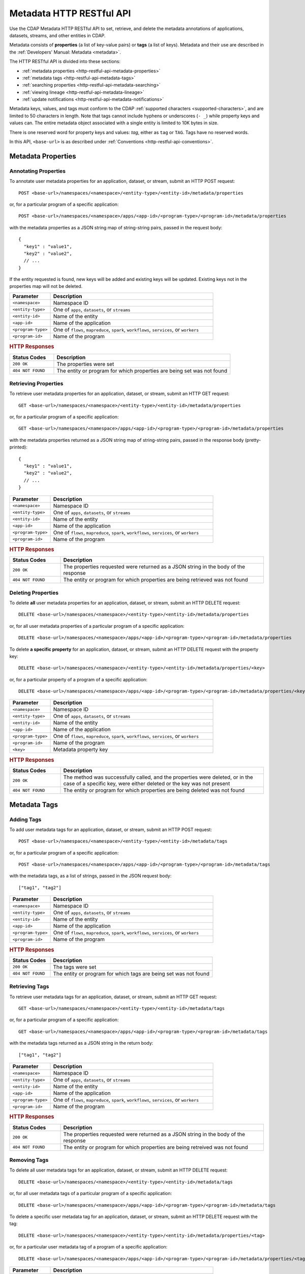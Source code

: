 .. meta::
    :author: Cask Data, Inc.
    :description: HTTP RESTful Interface to the Cask Data Application Platform
    :copyright: Copyright © 2015 Cask Data, Inc.

.. _http-restful-api-metadata:
.. _http-restful-api-v3-metadata:

=========================
Metadata HTTP RESTful API
=========================

.. highlight:: console

Use the CDAP Metadata HTTP RESTful API to set, retrieve, and delete the metadata annotations
of applications, datasets, streams, and other entities in CDAP.

Metadata consists of **properties** (a list of key-value pairs) or **tags** (a list of keys).
Metadata and their use are described in the :ref:`Developers' Manual: Metadata <metadata>`.

The HTTP RESTful API is divided into these sections:

- :ref:`metadata properties <http-restful-api-metadata-properties>`
- :ref:`metadata tags <http-restful-api-metadata-tags>`
- :ref:`searching properties <http-restful-api-metadata-searching>`
- :ref:`viewing lineage <http-restful-api-metadata-lineage>`
- :ref:`update notifications <http-restful-api-metadata-notifications>`

Metadata keys, values, and tags must conform to the CDAP :ref:`supported characters
<supported-characters>`, and are limited to 50 characters in length. Note that tags cannot
include hyphens or underscores (``- _``) while property keys and values can. The entire
metadata object associated with a single entity is limited to 10K bytes in size.

There is one reserved word for property keys and values: *tag*, either as ``tag`` or
``TAG``. Tags have no reserved words.

In this API, ``<base-url>`` is as described under :ref:`Conventions
<http-restful-api-conventions>`. 


.. _http-restful-api-metadata-properties:

Metadata Properties
===================

Annotating Properties
---------------------
To annotate user metadata properties for an application, dataset, or stream, submit an HTTP POST request::

  POST <base-url>/namespaces/<namespace>/<entity-type>/<entity-id>/metadata/properties
  
or, for a particular program of a specific application::

  POST <base-url>/namespaces/<namespace>/apps/<app-id>/<program-type>/<program-id>/metadata/properties

with the metadata properties as a JSON string map of string-string pairs, passed in the
request body::

  {
    "key1" : "value1",
    "key2" : "value2",
    // ...
  }
  
If the entity requested is found, new keys will be added and existing keys will be
updated. Existing keys not in the properties map will not be deleted.

.. list-table::
   :widths: 20 80
   :header-rows: 1

   * - Parameter
     - Description
   * - ``<namespace>``
     - Namespace ID
   * - ``<entity-type>``
     - One of ``apps``, ``datasets``, or ``streams``
   * - ``<entity-id>``
     - Name of the entity
   * - ``<app-id>``
     - Name of the application
   * - ``<program-type>``
     - One of ``flows``, ``mapreduce``, ``spark``, ``workflows``, ``services``, or ``workers``
   * - ``<program-id>``
     - Name of the program

.. rubric:: HTTP Responses

.. list-table::
   :widths: 20 80
   :header-rows: 1

   * - Status Codes
     - Description
   * - ``200 OK``
     - The properties were set
   * - ``404 NOT FOUND``
     - The entity or program for which properties are being set was not found
     

Retrieving Properties
---------------------
To retrieve user metadata properties for an application, dataset, or stream, submit an HTTP GET request::

  GET <base-url>/namespaces/<namespace>/<entity-type>/<entity-id>/metadata/properties
  
or, for a particular program of a specific application::

  GET <base-url>/namespaces/<namespace>/apps/<app-id>/<program-type>/<program-id>/metadata/properties

with the metadata properties returned as a JSON string map of string-string pairs, passed
in the response body (pretty-printed)::

  {
    "key1" : "value1",
    "key2" : "value2",
    // ...
  }

.. list-table::
   :widths: 20 80
   :header-rows: 1

   * - Parameter
     - Description
   * - ``<namespace>``
     - Namespace ID
   * - ``<entity-type>``
     - One of ``apps``, ``datasets``, or ``streams``
   * - ``<entity-id>``
     - Name of the entity
   * - ``<app-id>``
     - Name of the application
   * - ``<program-type>``
     - One of ``flows``, ``mapreduce``, ``spark``, ``workflows``, ``services``, or ``workers``
   * - ``<program-id>``
     - Name of the program

.. rubric:: HTTP Responses

.. list-table::
   :widths: 20 80
   :header-rows: 1

   * - Status Codes
     - Description
   * - ``200 OK``
     - The properties requested were returned as a JSON string in the body of the response
   * - ``404 NOT FOUND``
     - The entity or program for which properties are being retrieved was not found


Deleting Properties
-------------------
To delete **all** user metadata properties for an application, dataset, or stream, submit an
HTTP DELETE request::

  DELETE <base-url>/namespaces/<namespace>/<entity-type>/<entity-id>/metadata/properties
  
or, for all user metadata properties of a particular program of a specific application::

  DELETE <base-url>/namespaces/<namespace>/apps/<app-id>/<program-type>/<program-id>/metadata/properties

To delete **a specific property** for an application, dataset, or stream, submit
an HTTP DELETE request with the property key::

  DELETE <base-url>/namespaces/<namespace>/<entity-type>/<entity-id>/metadata/properties/<key>
  
or, for a particular property of a program of a specific application::

  DELETE <base-url>/namespaces/<namespace>/apps/<app-id>/<program-type>/<program-id>/metadata/properties/<key>

.. list-table::
   :widths: 20 80
   :header-rows: 1

   * - Parameter
     - Description
   * - ``<namespace>``
     - Namespace ID
   * - ``<entity-type>``
     - One of ``apps``, ``datasets``, or ``streams``
   * - ``<entity-id>``
     - Name of the entity
   * - ``<app-id>``
     - Name of the application
   * - ``<program-type>``
     - One of ``flows``, ``mapreduce``, ``spark``, ``workflows``, ``services``, or ``workers``
   * - ``<program-id>``
     - Name of the program
   * - ``<key>``
     - Metadata property key

.. rubric:: HTTP Responses

.. list-table::
   :widths: 20 80
   :header-rows: 1

   * - Status Codes
     - Description
   * - ``200 OK``
     - The method was successfully called, and the properties were deleted, or in the case of a
       specific key, were either deleted or the key was not present
   * - ``404 NOT FOUND``
     - The entity or program for which properties are being deleted was not found


.. _http-restful-api-metadata-tags:

Metadata Tags
=============

Adding Tags
-----------
To add user metadata tags for an application, dataset, or stream, submit an HTTP POST request::

  POST <base-url>/namespaces/<namespace>/<entity-type>/<entity-id>/metadata/tags
  
or, for a particular program of a specific application::

  POST <base-url>/namespaces/<namespace>/apps/<app-id>/<program-type>/<program-id>/metadata/tags

with the metadata tags, as a list of strings, passed in the JSON request body::

  ["tag1", "tag2"]

.. list-table::
   :widths: 20 80
   :header-rows: 1

   * - Parameter
     - Description
   * - ``<namespace>``
     - Namespace ID
   * - ``<entity-type>``
     - One of ``apps``, ``datasets``, or ``streams``
   * - ``<entity-id>``
     - Name of the entity
   * - ``<app-id>``
     - Name of the application
   * - ``<program-type>``
     - One of ``flows``, ``mapreduce``, ``spark``, ``workflows``, ``services``, or ``workers``
   * - ``<program-id>``
     - Name of the program

.. rubric:: HTTP Responses

.. list-table::
   :widths: 20 80
   :header-rows: 1

   * - Status Codes
     - Description
   * - ``200 OK``
     - The tags were set
   * - ``404 NOT FOUND``
     - The entity or program for which tags are being set was not found


Retrieving Tags
---------------
To retrieve user metadata tags for an application, dataset, or stream, submit an HTTP GET request::

  GET <base-url>/namespaces/<namespace>/<entity-type>/<entity-id>/metadata/tags
  
or, for a particular program of a specific application::

  GET <base-url>/namespaces/<namespace>/apps/<app-id>/<program-type>/<program-id>/metadata/tags

with the metadata tags returned as a JSON string in the return body::

  ["tag1", "tag2"]

.. list-table::
   :widths: 20 80
   :header-rows: 1

   * - Parameter
     - Description
   * - ``<namespace>``
     - Namespace ID
   * - ``<entity-type>``
     - One of ``apps``, ``datasets``, or ``streams``
   * - ``<entity-id>``
     - Name of the entity
   * - ``<app-id>``
     - Name of the application
   * - ``<program-type>``
     - One of ``flows``, ``mapreduce``, ``spark``, ``workflows``, ``services``, or ``workers``
   * - ``<program-id>``
     - Name of the program

.. rubric:: HTTP Responses

.. list-table::
   :widths: 20 80
   :header-rows: 1

   * - Status Codes
     - Description
   * - ``200 OK``
     - The properties requested were returned as a JSON string in the body of the response
   * - ``404 NOT FOUND``
     - The entity or program for which properties are being retreived was not found
     
     
Removing Tags
-------------
To delete all user metadata tags for an application, dataset, or stream, submit an
HTTP DELETE request::

  DELETE <base-url>/namespaces/<namespace>/<entity-type>/<entity-id>/metadata/tags
  
or, for all user metadata tags of a particular program of a specific application::

  DELETE <base-url>/namespaces/<namespace>/apps/<app-id>/<program-type>/<program-id>/metadata/tags

To delete a specific user metadata tag for an application, dataset, or stream, submit
an HTTP DELETE request with the tag::

  DELETE <base-url>/namespaces/<namespace>/<entity-type>/<entity-id>/metadata/properties/<tag>
  
or, for a particular user metadata tag of a program of a specific application::

  DELETE <base-url>/namespaces/<namespace>/apps/<app-id>/<program-type>/<program-id>/metadata/properties/<tag>

.. list-table::
   :widths: 20 80
   :header-rows: 1

   * - Parameter
     - Description
   * - ``<namespace>``
     - Namespace ID
   * - ``<entity-type>``
     - One of ``apps``, ``datasets``, or ``streams``
   * - ``<entity-id>``
     - Name of the entity
   * - ``<app-id>``
     - Name of the application
   * - ``<program-type>``
     - One of ``flows``, ``mapreduce``, ``spark``, ``workflows``, ``services``, or ``workers``
   * - ``<program-id>``
     - Name of the program
   * - ``<tag>``
     - Metadata tag

.. rubric:: HTTP Responses

.. list-table::
   :widths: 20 80
   :header-rows: 1

   * - Status Codes
     - Description
   * - ``200 OK``
     - The method was successfully called, and the tags were deleted, or in the case of a
       specific tag, was either deleted or the tag was not present
   * - ``404 NOT FOUND``
     - The entity or program for which tags are being deleted was not found


.. _http-restful-api-metadata-searching:

Searching for Metadata
======================
To find which applications, datasets, or streams have a particular user metadata property or
user metadata tag, submit an HTTP GET request::

  GET <base-url>/namespaces/<namespace>/metadata/search?query=<term>&target=<entity-type>

Entities with the specified terms are returned as list of entity IDs::

  ["entity1", "entity2"]

.. list-table::
   :widths: 20 80
   :header-rows: 1

   * - Parameter
     - Description
   * - ``<namespace>``
     - Namespace ID
   * - ``<entity-type>``
     - One of ``app``, ``dataset``, ``program``, or ``stream``
   * - ``<term>``
     - Query term, as described below

.. rubric:: HTTP Responses

.. list-table::
   :widths: 20 80
   :header-rows: 1

   * - Status Codes
     - Description
   * - ``200 OK``
     - Entity IDs of entities with the metadata properties specified were returned as a
       list of strings in the body of the response
   * - ``404 NOT FOUND``
     - No entities matching the specified query were found

.. rubric:: Query Terms

CDAP supports prefix-based search of metadata properties and tags. Search for specific tags by using
either a complete or partial name (with the remainder specified by an implicit asterisk ``*``). 

Search for properties and tags by specifying one of:

- a complete property key-value pair, separated by a colon, such as ``type:production``

- a complete property key with a partial value, such as ``type:prod`` or ``type:``; an asterisk ``*`` is implicitly added

- a complete or partial value, such as ``prod``; this will return both properties and tags

Searches are case-sensitive; searching for ``type:`` will return different results than `TYPE:``.

.. rubric:: Example

A query such as::

  GET <base-url>/namespaces/default/metadata/search?query=value1

could return results (pretty-printed) such as::

  [
    {
      "id": {
        "namespace": {
          "id": "default"
        },
        "streamName": "purchaseStream"
      },
      "type": "STREAM"
    },
    {
      "id": {
        "namespace": {
          "id": "default"
        },
        "applicationId": "PurchaseHistory"
      },
      "type": "APP"
    },
    {
      "id": {
        "namespace": {
          "id": "default"
        },
        "instanceId": "purchases"
      },
      "type": "DATASET"
    }
  ]





.. _http-restful-api-metadata-lineage:

Viewing Lineages
================
To view the lineage of a dataset or stream, submit an HTTP GET request::

  GET <base-url>/namespaces/<namespace>/<entity-type>/<entity-id>/lineage?start=<start-ts>&end=<end-ts>&maxLevels=<max-levels>

where:

.. list-table::
   :widths: 20 80
   :header-rows: 1

   * - Parameter
     - Description
   * - ``<namespace>``
     - Namespace ID
   * - ``<entity-type>``
     - One of ``dataset`` or ``stream``
   * - ``<entity-id>``
     - Name of the ``dataset`` or ``stream``
   * - ``<start-ts>``
     - Starting time-stamp of lineage, in milliseconds
   * - ``<end-ts>``
     - Ending time-stamp of lineage, in milliseconds
   * - ``<max-levels>``
     - Maximum number of levels
     
The lineage will be returned as a JSON string in the body of the response. The number of
levels of the request (``<max-levels>``) determines how far back the provenance of the
data in the lineage chain is calculated, as described in the :ref:`Developers' Manual <metadata-lineage>`.

Here is an example, pretty-printed::

  {
    "start": "1441310434000",
    "end": "1441320599000",
   
    "relations":
    [
      {
        "data": "stream.default.purchaseStream",
        "program": "flow.default.PurchaseHistory.PurchaseFlow",
        "access": "read",
        "runs": ["283-afsd032-adsf90", "283-0rwedfk-09wrff"],
        "component": ["reader"]
      },
      ...,
      {
        "data": "dataset.default.history",
        "program": "service.default.PurchaseHistory.PurchaseHistoryService",
        "runs": ["283-zsed032-adsf90"]
      }
    ],
     
    "programs":
    {
      "flow.default.PurchaseHistory.PurchaseFlow":
      {
        "id":
        {
          "namespace": "default",
          "application": "PurchaseHistory",
          "type": "flow",
          "id": "PurchaseFlow"
        }
      },
      ...,
      "service.default.PurchaseHistory.PurchaseHistoryService":
      {
        "id":
        {
          "namespace": "default",
          "application": "PurchaseHistory",
          "type": "flow",
          "id": "PurchaseHistoryService"
        }
      }
    },
   
    "data":
    {
      "dataset.default.frequentCustomers":
      {
        "id":
        {
          "namespace": "default",
          "type": "dataset",
          "id": "frequentCustomers"
        }
      },
      ...,
      "stream.default.purchaseStream":
      {
        "id":
        {
          "namespace": "default",
          "type": "stream",
          "id": "purchaseStream"
        }
      }
    }
  }

.. rubric:: HTTP Responses

.. list-table::
   :widths: 20 80
   :header-rows: 1

   * - Status Codes
     - Description
   * - ``200 OK``
     - Entities IDs of entities with the metadata properties specified were returned as a
       list of strings in the body of the response
   * - ``404 NOT FOUND``
     - No entities matching the specified query were found


.. _http-restful-api-metadata-notifications:

Update Notifications
====================
CDAP has the capability of publishing notifications to an external Apache Kafka instance
upon metadata updates.

This capability is controlled by these properties set in the ``cdap-site.xml``, as described in the
:ref:`Administration Manual <appendix-cdap-site.xml>`:

- ``metadata.updates.publish.enabled``: Determines if publishing of updates is enabled; defaults to ``false``;
- ``metadata.kafka.broker.list``: The Kafka broker list to publish to; and
- ``metadata.updates.kafka.topic``: The Kafka topic to publish to; defaults to ``metadata-updates``.

If ``metadata.updates.publish.enabled`` is *true*, then the other two properties **must** be defined.

When enabled, upon every property or tag update, CDAP will publish a notification message
to the configured Kafka instance. The contents of the message are a JSON representation of
the `MetadataChangeRecord 
<https://github.com/caskdata/cdap/blob/develop/cdap-proto/src/main/java/co/cask/cdap/proto/metadata/MetadataChangeRecord.java>`__ 
class.

Here is an example JSON message, pretty-printed::

  {
      "previous": {
          "targetId": {
              "type": "application",
              "id": {
                  "namespace": {
                      "id": "default"
                  },
                  "applicationId": "PurchaseHistory"
              }
          },
          "scope": "USER",
          "properties": {
              "key": "val"
          },
          "tags": []
      },
      "changes": {
          "additions": {
              "targetId": {
                  "type": "application",
                  "id": {
                      "namespace": {
                          "id": "default"
                      },
                      "applicationId": "PurchaseHistory"
                  }
              },
              "scope": "USER",
              "properties": {},
              "tags": [
                  "tag"
              ]
          },
          "deletions": {
              "targetId": {
                  "type": "application",
                  "id": {
                      "namespace": {
                          "id": "default"
                      },
                      "applicationId": "PurchaseHistory"
                  }
              },
              "scope": "USER",
              "properties": {},
              "tags": []
          }
      },
      "updateTime": 1442383148031
  }
